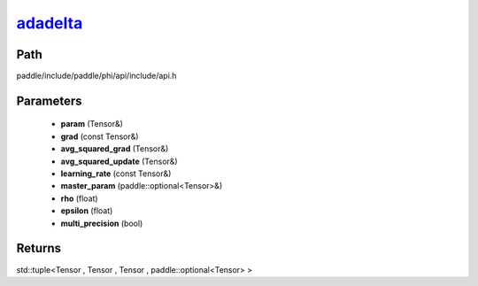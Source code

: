 .. _en_api_paddle_experimental_adadelta_:

adadelta_
-------------------------------

.. cpp:function:: std::tuple<Tensor & , Tensor & , Tensor & , paddle::optional<Tensor> &> adadelta_ ( Tensor & param , const Tensor & grad , Tensor & avg_squared_grad , Tensor & avg_squared_update , const Tensor & learning_rate , paddle::optional<Tensor> & master_param , float rho , float epsilon , bool multi_precision ) 



Path
:::::::::::::::::::::
paddle/include/paddle/phi/api/include/api.h

Parameters
:::::::::::::::::::::
	- **param** (Tensor&)
	- **grad** (const Tensor&)
	- **avg_squared_grad** (Tensor&)
	- **avg_squared_update** (Tensor&)
	- **learning_rate** (const Tensor&)
	- **master_param** (paddle::optional<Tensor>&)
	- **rho** (float)
	- **epsilon** (float)
	- **multi_precision** (bool)

Returns
:::::::::::::::::::::
std::tuple<Tensor , Tensor , Tensor , paddle::optional<Tensor> >
